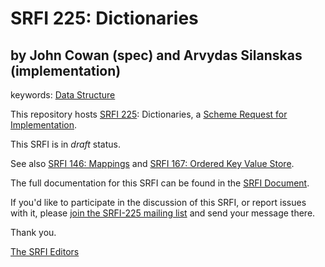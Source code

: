 * SRFI 225: Dictionaries

** by John Cowan (spec) and Arvydas Silanskas (implementation)



keywords: [[https://srfi.schemers.org/?keywords=data-structure][Data Structure]]

This repository hosts [[https://srfi.schemers.org/srfi-225/][SRFI 225]]: Dictionaries, a [[https://srfi.schemers.org/][Scheme Request for Implementation]].

This SRFI is in /draft/ status.

See also [[https://srfi.schemers.org/srfi-146/][SRFI 146: Mappings]] and [[https://srfi.schemers.org/srfi-167/][SRFI 167: Ordered Key Value Store]].

The full documentation for this SRFI can be found in the [[https://srfi.schemers.org/srfi-225/srfi-225.html][SRFI Document]].

If you'd like to participate in the discussion of this SRFI, or report issues with it, please [[https://srfi.schemers.org/srfi-225/][join the SRFI-225 mailing list]] and send your message there.

Thank you.


[[mailto:srfi-editors@srfi.schemers.org][The SRFI Editors]]
